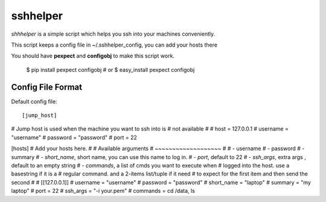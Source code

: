 =========
sshhelper
=========

`shhhelper` is a simple script which helps 
you ssh into your machines conveniently.

This script keeps a config file in ~/.sshhelper_config,
you can add your hosts there

You should have **pexpect** and **configobj** to make this script
work.
    
    $ pip install pexpect configobj
    # or 
    $ easy_install pexpect configobj

Config File Format
==================

Default config file: ::

[jump_host]
# Jump host is used when the machine you want to ssh into is 
# not available
#
# host = 127.0.0.1
# username = "username"
# password = "password"
# port = 22

[hosts]
# Add your hosts here.
# 
# Available arguments
# ~~~~~~~~~~~~~~~~~~~
# 
# - username
# - password
# - summary
# - `short_name`, short name, you can use this name to log in.
# - `port`, default to 22
# - `ssh_args`, extra args , default to an empty string
# - `commands`, a list of cmds you want to execute when
#   logged into the host. use a basestring if it is a 
#   regular command. and a 2-items list/tuple if it need
#   to expect for the first item and then send the second
#
# [[127.0.0.1]]
# username = "username"
# password = "password"
# short_name = "laptop"
# summary = "my laptop"
# port = 22
# ssh_args = "-i your.pem"
# commands = cd /data, ls


